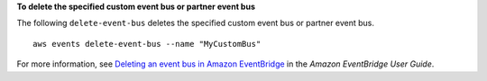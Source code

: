 **To delete the specified custom event bus or partner event bus**

The following ``delete-event-bus`` deletes the specified custom event bus or partner event bus. ::

	aws events delete-event-bus --name "MyCustomBus"

For more information, see `Deleting an event bus in Amazon EventBridge <https://docs.aws.amazon.com/eventbridge/latest/userguide/event-bus-delete.html>`__ in the *Amazon EventBridge User Guide*.